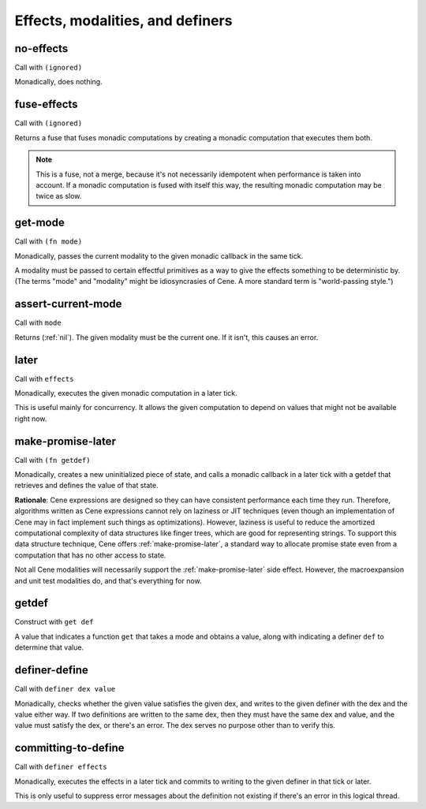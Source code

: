 Effects, modalities, and definers
=================================


.. _no-effects:

no-effects
----------

Call with ``(ignored)``

Monadically, does nothing.


.. _fuse-effects:

fuse-effects
------------

Call with ``(ignored)``

Returns a fuse that fuses monadic computations by creating a monadic computation that executes them both.

.. note:: This is a fuse, not a merge, because it's not necessarily idempotent when performance is taken into account. If a monadic computation is fused with itself this way, the resulting monadic computation may be twice as slow.


.. _get-mode:

get-mode
--------

Call with ``(fn mode)``

Monadically, passes the current modality to the given monadic callback in the same tick.

A modality must be passed to certain effectful primitives as a way to give the effects something to be deterministic by. (The terms "mode" and "modality" might be idiosyncrasies of Cene. A more standard term is "world-passing style.")


.. _assert-current-mode:

assert-current-mode
-------------------

Call with ``mode``

Returns (:ref:`nil`). The given modality must be the current one. If it isn't, this causes an error.


.. _later:

later
-----

Call with ``effects``

Monadically, executes the given monadic computation in a later tick.

This is useful mainly for concurrency. It allows the given computation to depend on values that might not be available right now.


.. _make-promise-later:

make-promise-later
------------------

Call with ``(fn getdef)``

Monadically, creates a new uninitialized piece of state, and calls a monadic callback in a later tick with a getdef that retrieves and defines the value of that state.

**Rationale**: Cene expressions are designed so they can have consistent performance each time they run. Therefore, algorithms written as Cene expressions cannot rely on laziness or JIT techniques (even though an implementation of Cene may in fact implement such things as optimizations). However, laziness is useful to reduce the amortized computational complexity of data structures like finger trees, which are good for representing strings. To support this data structure technique, Cene offers :ref:`make-promise-later`, a standard way to allocate promise state even from a computation that has no other access to state.

Not all Cene modalities will necessarily support the :ref:`make-promise-later` side effect. However, the macroexpansion and unit test modalities do, and that's everything for now.


.. _getdef:

getdef
------

Construct with ``get def``

A value that indicates a function ``get`` that takes a mode and obtains a value, along with indicating a definer ``def`` to determine that value.


.. _definer-define:

definer-define
--------------

Call with ``definer dex value``

Monadically, checks whether the given value satisfies the given dex, and writes to the given definer with the dex and the value either way. If two definitions are written to the same dex, then they must have the same dex and value, and the value must satisfy the dex, or there's an error. The dex serves no purpose other than to verify this.


.. _committing-to-define:

committing-to-define
--------------------

Call with ``definer effects``

.. todo:: Implement and use this.

Monadically, executes the effects in a later tick and commits to writing to the given definer in that tick or later.

This is only useful to suppress error messages about the definition not existing if there's an error in this logical thread.
